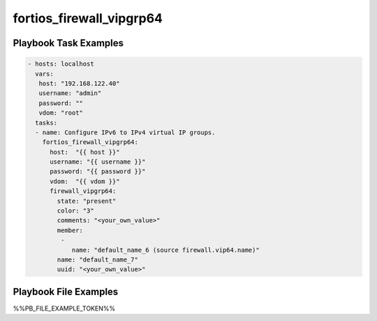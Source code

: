 =========================
fortios_firewall_vipgrp64
=========================


Playbook Task Examples
----------------------

.. code-block:: yaml

    - hosts: localhost
      vars:
       host: "192.168.122.40"
       username: "admin"
       password: ""
       vdom: "root"
      tasks:
      - name: Configure IPv6 to IPv4 virtual IP groups.
        fortios_firewall_vipgrp64:
          host:  "{{ host }}"
          username: "{{ username }}"
          password: "{{ password }}"
          vdom:  "{{ vdom }}"
          firewall_vipgrp64:
            state: "present"
            color: "3"
            comments: "<your_own_value>"
            member:
             -
                name: "default_name_6 (source firewall.vip64.name)"
            name: "default_name_7"
            uuid: "<your_own_value>"



Playbook File Examples
----------------------

%%PB_FILE_EXAMPLE_TOKEN%%

